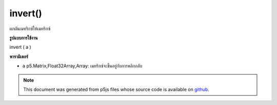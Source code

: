 .. raw:: html

	<script src="https://sketch.netpie.io/widget/p5-widget.js"></script>

invert()
========

ผกผันเมทริกซ์ให้เมทริกซ์

.. invert  matrix according to a give matrix
**รูปแบบการใช้งาน**

invert ( a )

**พารามิเตอร์**

- ``a``  p5.Matrix,Float32Array,Array: เมทริกซ์จะขึ้นอยู่กับการพลิกกลับ

.. ``a``  p5.Matrix,Float32Array,Array: the matrix to be based on to invert

.. note:: This document was generated from p5js files whose source code is available on `github <https://github.com/processing/p5.js>`_.
